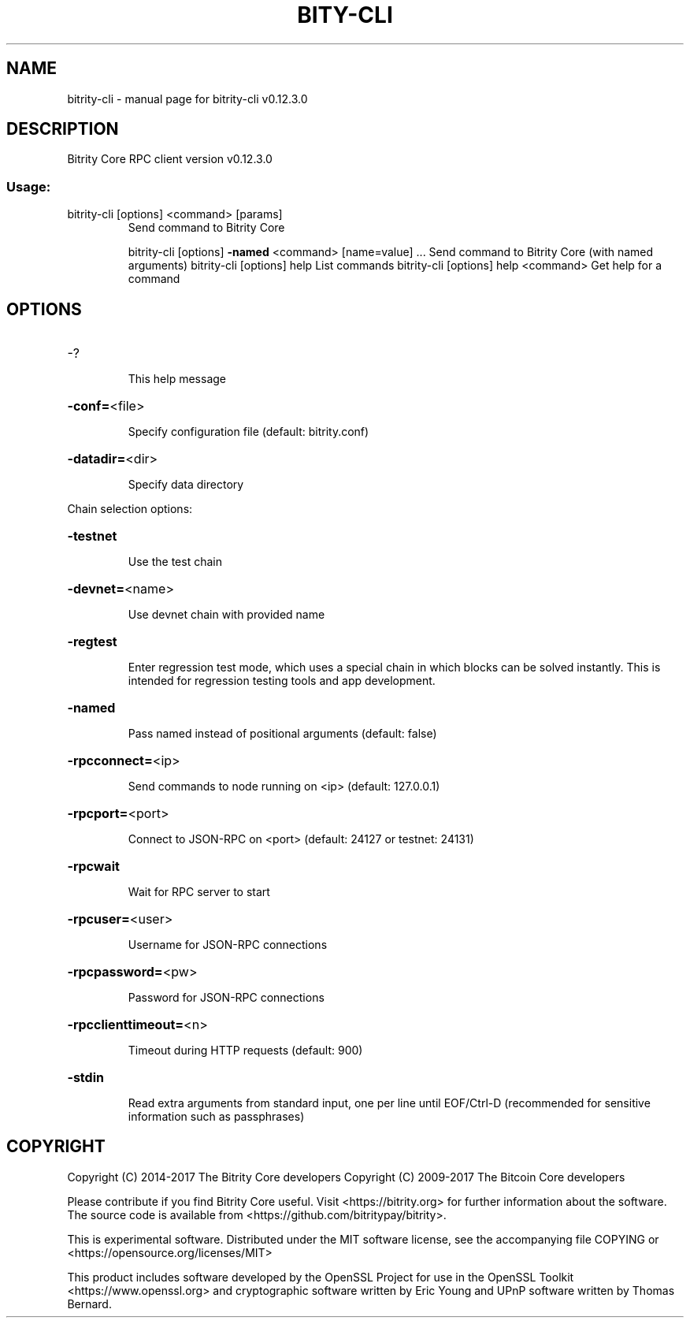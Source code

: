 .\" DO NOT MODIFY THIS FILE!  It was generated by help2man 1.47.4.
.TH BITY-CLI "1" "May 2018" "bitrity-cli v0.12.3.0" "User Commands"
.SH NAME
bitrity-cli \- manual page for bitrity-cli v0.12.3.0
.SH DESCRIPTION
Bitrity Core RPC client version v0.12.3.0
.SS "Usage:"
.TP
bitrity\-cli [options] <command> [params]
Send command to Bitrity Core
.IP
bitrity\-cli [options] \fB\-named\fR <command> [name=value] ... Send command to Bitrity Core (with named arguments)
bitrity\-cli [options] help                List commands
bitrity\-cli [options] help <command>      Get help for a command
.SH OPTIONS
.HP
\-?
.IP
This help message
.HP
\fB\-conf=\fR<file>
.IP
Specify configuration file (default: bitrity.conf)
.HP
\fB\-datadir=\fR<dir>
.IP
Specify data directory
.PP
Chain selection options:
.HP
\fB\-testnet\fR
.IP
Use the test chain
.HP
\fB\-devnet=\fR<name>
.IP
Use devnet chain with provided name
.HP
\fB\-regtest\fR
.IP
Enter regression test mode, which uses a special chain in which blocks
can be solved instantly. This is intended for regression testing
tools and app development.
.HP
\fB\-named\fR
.IP
Pass named instead of positional arguments (default: false)
.HP
\fB\-rpcconnect=\fR<ip>
.IP
Send commands to node running on <ip> (default: 127.0.0.1)
.HP
\fB\-rpcport=\fR<port>
.IP
Connect to JSON\-RPC on <port> (default: 24127 or testnet: 24131)
.HP
\fB\-rpcwait\fR
.IP
Wait for RPC server to start
.HP
\fB\-rpcuser=\fR<user>
.IP
Username for JSON\-RPC connections
.HP
\fB\-rpcpassword=\fR<pw>
.IP
Password for JSON\-RPC connections
.HP
\fB\-rpcclienttimeout=\fR<n>
.IP
Timeout during HTTP requests (default: 900)
.HP
\fB\-stdin\fR
.IP
Read extra arguments from standard input, one per line until EOF/Ctrl\-D
(recommended for sensitive information such as passphrases)
.SH COPYRIGHT
Copyright (C) 2014-2017 The Bitrity Core developers
Copyright (C) 2009-2017 The Bitcoin Core developers

Please contribute if you find Bitrity Core useful. Visit <https://bitrity.org> for
further information about the software.
The source code is available from <https://github.com/bitritypay/bitrity>.

This is experimental software.
Distributed under the MIT software license, see the accompanying file COPYING
or <https://opensource.org/licenses/MIT>

This product includes software developed by the OpenSSL Project for use in the
OpenSSL Toolkit <https://www.openssl.org> and cryptographic software written by
Eric Young and UPnP software written by Thomas Bernard.
